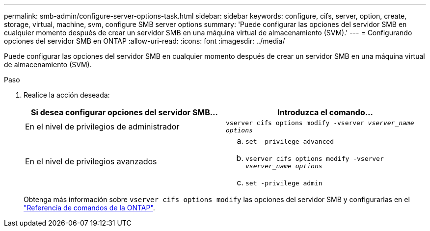 ---
permalink: smb-admin/configure-server-options-task.html 
sidebar: sidebar 
keywords: configure, cifs, server, option, create, storage, virtual, machine, svm, configure SMB server options 
summary: 'Puede configurar las opciones del servidor SMB en cualquier momento después de crear un servidor SMB en una máquina virtual de almacenamiento (SVM).' 
---
= Configurando opciones del servidor SMB en ONTAP
:allow-uri-read: 
:icons: font
:imagesdir: ../media/


[role="lead"]
Puede configurar las opciones del servidor SMB en cualquier momento después de crear un servidor SMB en una máquina virtual de almacenamiento (SVM).

.Paso
. Realice la acción deseada:
+
|===
| Si desea configurar opciones del servidor SMB... | Introduzca el comando... 


 a| 
En el nivel de privilegios de administrador
 a| 
`vserver cifs options modify -vserver _vserver_name options_`



 a| 
En el nivel de privilegios avanzados
 a| 
.. `set -privilege advanced`
.. `vserver cifs options modify -vserver _vserver_name options_`
.. `set -privilege admin`


|===
+
Obtenga más información sobre `vserver cifs options modify` las opciones del servidor SMB y configurarlas en el link:https://docs.netapp.com/us-en/ontap-cli/vserver-cifs-options-modify.html["Referencia de comandos de la ONTAP"^].


